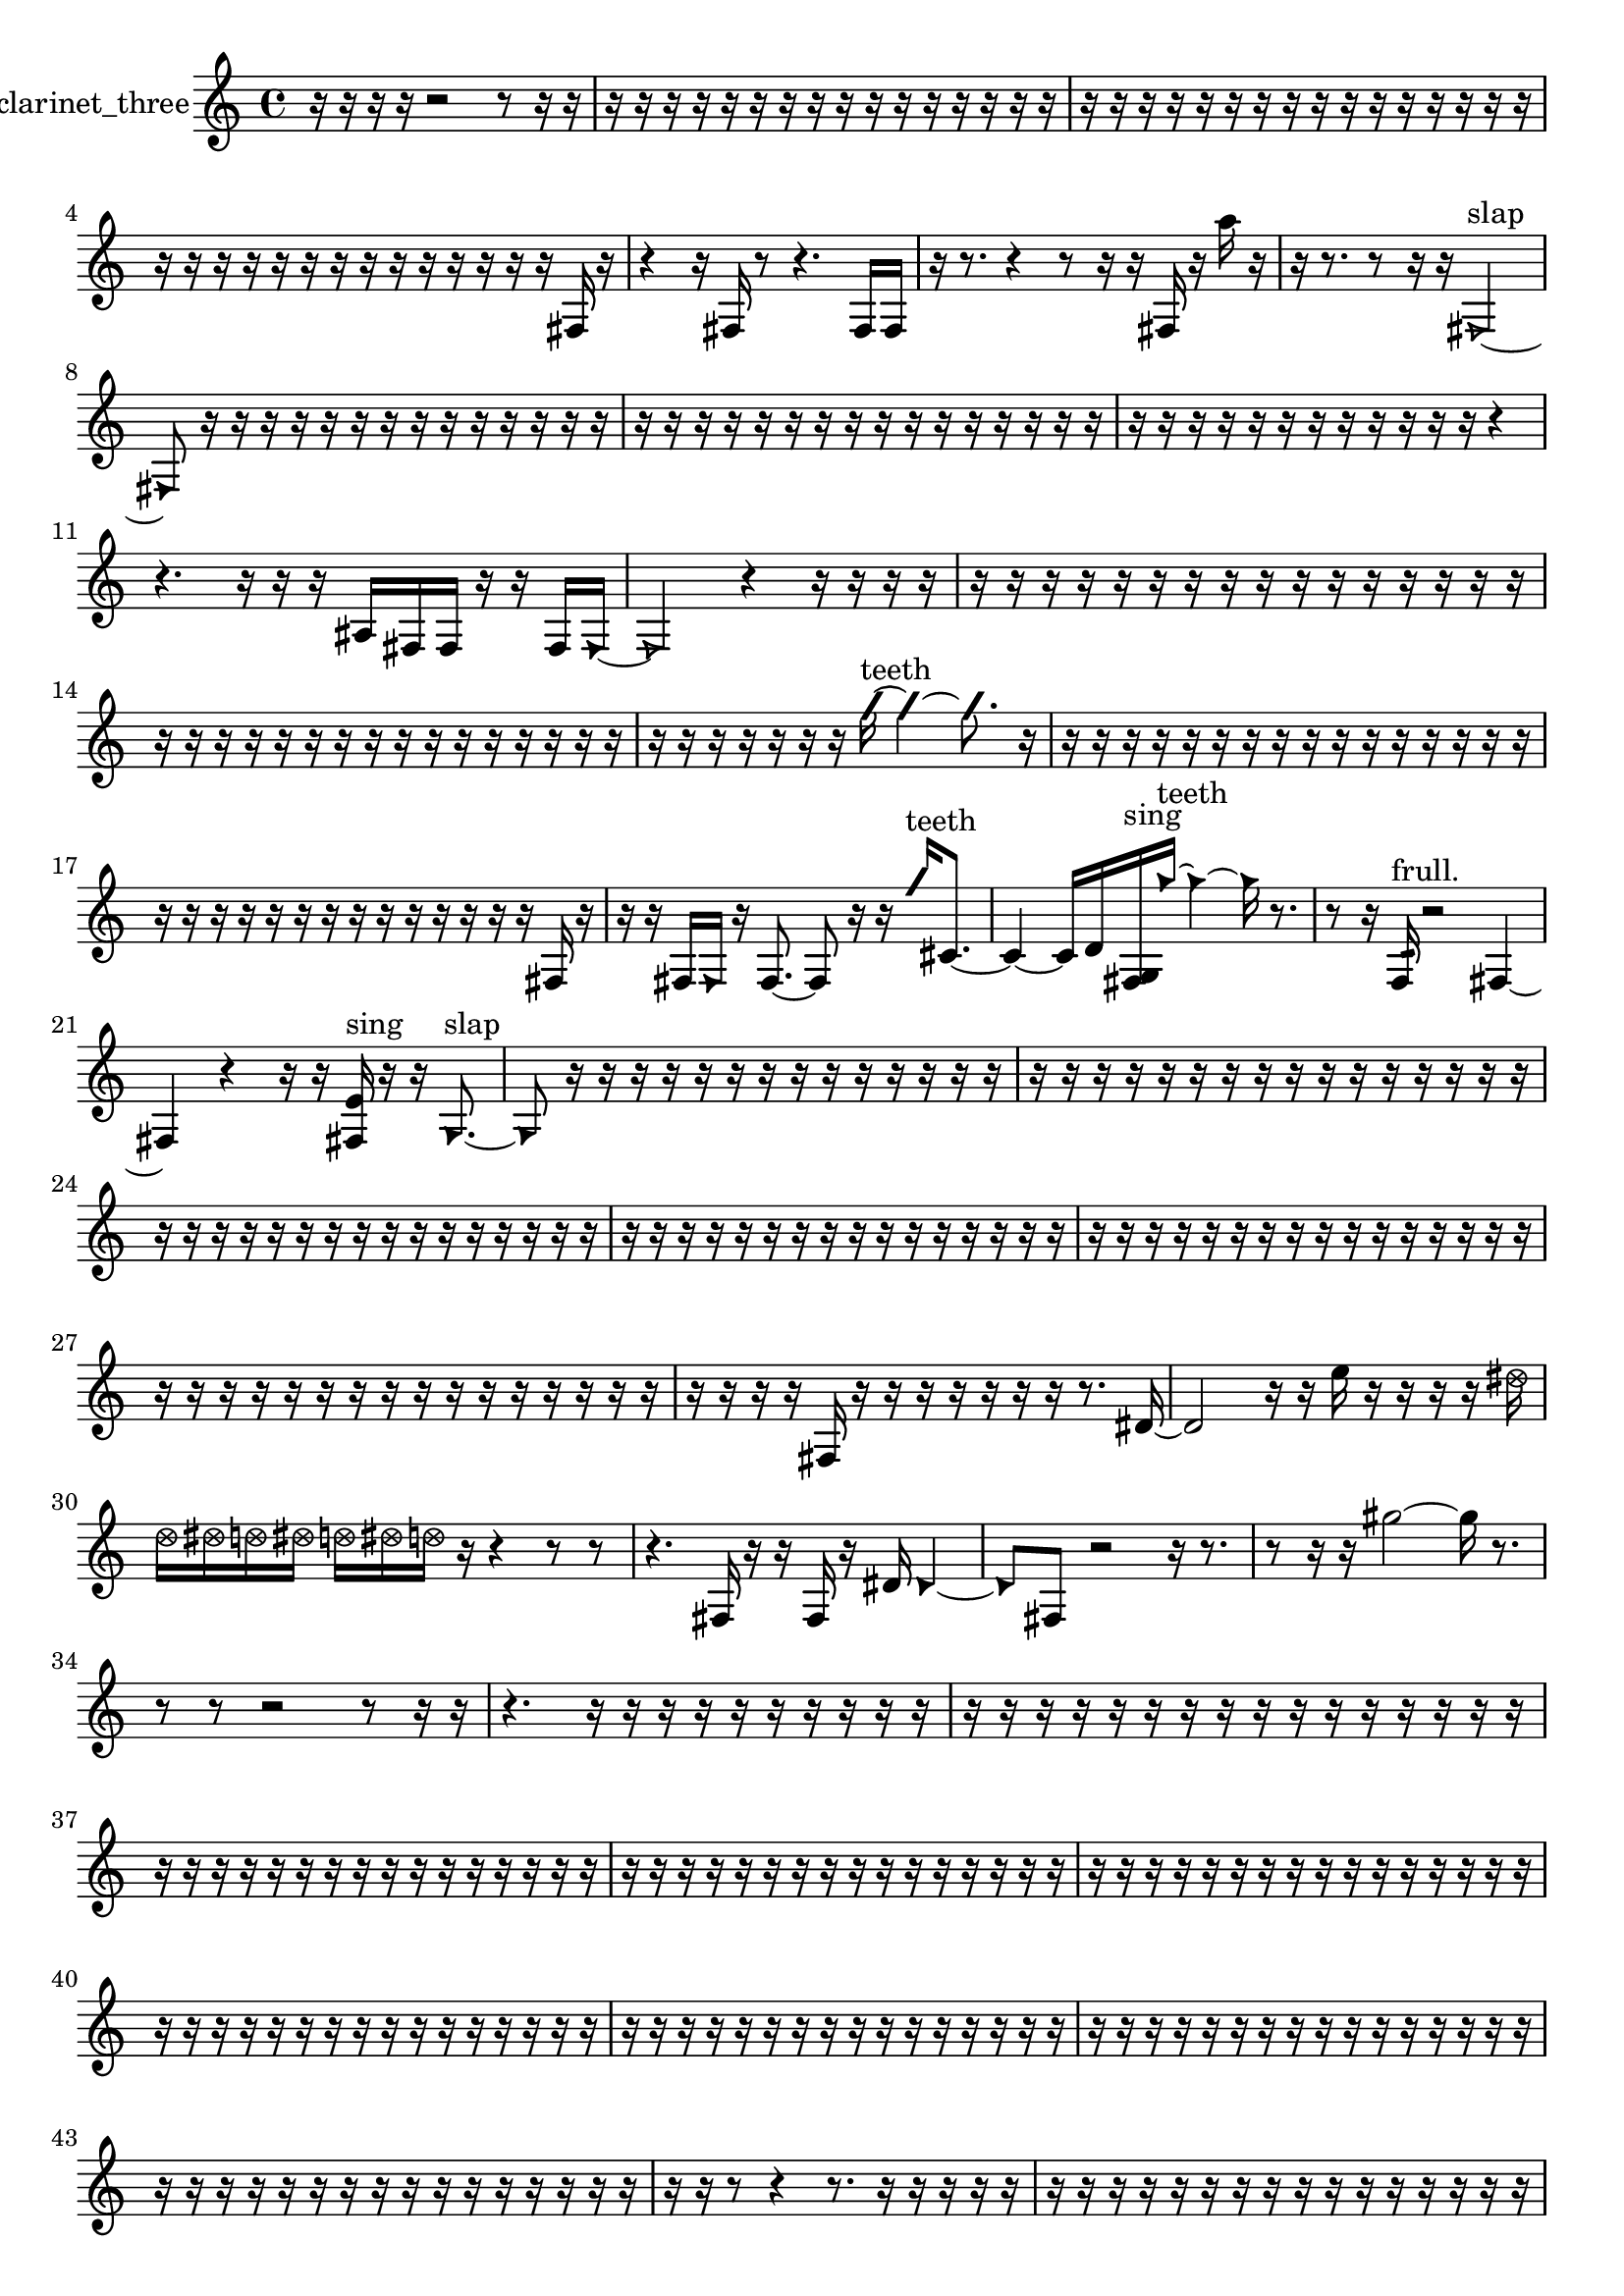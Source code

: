 % [notes] external for Pure Data
% development-version July 14, 2014 
% by Jaime E. Oliver La Rosa
% la.rosa@nyu.edu
% @ the Waverly Labs in NYU MUSIC FAS
% Open this file with Lilypond
% more information is available at lilypond.org
% Released under the GNU General Public License.

% HEADERS

glissandoSkipOn = {
  \override NoteColumn.glissando-skip = ##t
  \hide NoteHead
  \hide Accidental
  \hide Tie
  \override NoteHead.no-ledgers = ##t
}

glissandoSkipOff = {
  \revert NoteColumn.glissando-skip
  \undo \hide NoteHead
  \undo \hide Tie
  \undo \hide Accidental
  \revert NoteHead.no-ledgers
}
clarinet_three_part = {

  \time 4/4

  \clef treble 
  % ________________________________________bar 1 :
  r16  r16  r16  r16 
  r2 
  r8  r16  r16  |
  % ________________________________________bar 2 :
  r16  r16  r16  r16 
  r16  r16  r16  r16 
  r16  r16  r16  r16 
  r16  r16  r16  r16  |
  % ________________________________________bar 3 :
  r16  r16  r16  r16 
  r16  r16  r16  r16 
  r16  r16  r16  r16 
  r16  r16  r16  r16  |
  % ________________________________________bar 4 :
  r16  r16  r16  r16 
  r16  r16  r16  r16 
  r16  r16  r16  r16 
  r16  r16  fis16  r16  |
  % ________________________________________bar 5 :
  r4 
  r16  fis16  r8 
  r4. 
  fis16  fis16  |
  % ________________________________________bar 6 :
  r16  r8. 
  r4 
  r8  r16  r16 
  fis16  r16  a''16  r16  |
  % ________________________________________bar 7 :
  r16  r8. 
  r8  r16  r16 
  \once \override NoteHead.style = #'triangle fis2~^\markup {slap }  |
  % ________________________________________bar 8 :
  \once \override NoteHead.style = #'triangle fis8  r16  r16 
  r16  r16  r16  r16 
  r16  r16  r16  r16 
  r16  r16  r16  r16  |
  % ________________________________________bar 9 :
  r16  r16  r16  r16 
  r16  r16  r16  r16 
  r16  r16  r16  r16 
  r16  r16  r16  r16  |
  % ________________________________________bar 10 :
  r16  r16  r16  r16 
  r16  r16  r16  r16 
  r16  r16  r16  r16 
  r4  |
  % ________________________________________bar 11 :
  r4. 
  r16  r16 
  r16  ais16  fis16  fis16 
  r16  r16  fis16  \once \override NoteHead.style = #'triangle fis16~  |
  % ________________________________________bar 12 :
  \once \override NoteHead.style = #'triangle fis2 
  r4 
  r16  r16  r16  r16  |
  % ________________________________________bar 13 :
  r16  r16  r16  r16 
  r16  r16  r16  r16 
  r16  r16  r16  r16 
  r16  r16  r16  r16  |
  % ________________________________________bar 14 :
  r16  r16  r16  r16 
  r16  r16  r16  r16 
  r16  r16  r16  r16 
  r16  r16  r16  r16  |
  % ________________________________________bar 15 :
  r16  r16  r16  r16 
  r16  r16  r16  \once \override NoteHead.style = #'slash g''16~^\markup {teeth } 
  \once \override NoteHead.style = #'slash g''4~ 
  \once \override NoteHead.style = #'slash g''8.  r16  |
  % ________________________________________bar 16 :
  r16  r16  r16  r16 
  r16  r16  r16  r16 
  r16  r16  r16  r16 
  r16  r16  r16  r16  |
  % ________________________________________bar 17 :
  r16  r16  r16  r16 
  r16  r16  r16  r16 
  r16  r16  r16  r16 
  r16  r16  fis16  r16  |
  % ________________________________________bar 18 :
  r16  r16  fis16  \once \override NoteHead.style = #'triangle fis16 
  r16  fis8.~ 
  fis8  r16  r16 
  \once \override NoteHead.style = #'slash g''16^\markup {teeth }  cis'8.~  |
  % ________________________________________bar 19 :
  cis'4~ 
  cis'16  d'16  <fis g >16^\markup {sing }  \once \override NoteHead.style = #'triangle g''16~^\markup {teeth } 
  \once \override NoteHead.style = #'triangle g''4~ 
  \once \override NoteHead.style = #'triangle g''16  r8.  |
  % ________________________________________bar 20 :
  r8  r16  f16:32^\markup {frull. } 
  r2 
  fis4~  |
  % ________________________________________bar 21 :
  fis4 
  r4 
  r16  r16  <fis e' >16^\markup {sing }  r16 
  r16  \once \override NoteHead.style = #'triangle g8.~^\markup {slap }  |
  % ________________________________________bar 22 :
  \once \override NoteHead.style = #'triangle g8  r16  r16 
  r16  r16  r16  r16 
  r16  r16  r16  r16 
  r16  r16  r16  r16  |
  % ________________________________________bar 23 :
  r16  r16  r16  r16 
  r16  r16  r16  r16 
  r16  r16  r16  r16 
  r16  r16  r16  r16  |
  % ________________________________________bar 24 :
  r16  r16  r16  r16 
  r16  r16  r16  r16 
  r16  r16  r16  r16 
  r16  r16  r16  r16  |
  % ________________________________________bar 25 :
  r16  r16  r16  r16 
  r16  r16  r16  r16 
  r16  r16  r16  r16 
  r16  r16  r16  r16  |
  % ________________________________________bar 26 :
  r16  r16  r16  r16 
  r16  r16  r16  r16 
  r16  r16  r16  r16 
  r16  r16  r16  r16  |
  % ________________________________________bar 27 :
  r16  r16  r16  r16 
  r16  r16  r16  r16 
  r16  r16  r16  r16 
  r16  r16  r16  r16  |
  % ________________________________________bar 28 :
  r16  r16  r16  r16 
  fis16  r16  r16  r16 
  r16  r16  r16  r16 
  r8.  dis'16~  |
  % ________________________________________bar 29 :
  dis'2 
  r16  r16  e''16  r16 
  r16  r16  r16  \once \override NoteHead.style = #'xcircle dis''16  |
  % ________________________________________bar 30 :
  \once \override NoteHead.style = #'xcircle d''16  \once \override NoteHead.style = #'xcircle dis''16  \once \override NoteHead.style = #'xcircle d''16  \once \override NoteHead.style = #'xcircle dis''16 
  \once \override NoteHead.style = #'xcircle d''16  \once \override NoteHead.style = #'xcircle dis''16  \once \override NoteHead.style = #'xcircle d''16  r16 
  r4 
  r8  r8  |
  % ________________________________________bar 31 :
  r4. 
  fis16  r16 
  r16  fis16  r16  dis'16 
  \once \override NoteHead.style = #'triangle dis'4~  |
  % ________________________________________bar 32 :
  \once \override NoteHead.style = #'triangle dis'8  fis8 
  r2 
  r16  r8.  |
  % ________________________________________bar 33 :
  r8  r16  r16 
  gis''2~ 
  gis''16  r8.  |
  % ________________________________________bar 34 :
  r8  r8 
  r2 
  r8  r16  r16  |
  % ________________________________________bar 35 :
  r4. 
  r16  r16 
  r16  r16  r16  r16 
  r16  r16  r16  r16  |
  % ________________________________________bar 36 :
  r16  r16  r16  r16 
  r16  r16  r16  r16 
  r16  r16  r16  r16 
  r16  r16  r16  r16  |
  % ________________________________________bar 37 :
  r16  r16  r16  r16 
  r16  r16  r16  r16 
  r16  r16  r16  r16 
  r16  r16  r16  r16  |
  % ________________________________________bar 38 :
  r16  r16  r16  r16 
  r16  r16  r16  r16 
  r16  r16  r16  r16 
  r16  r16  r16  r16  |
  % ________________________________________bar 39 :
  r16  r16  r16  r16 
  r16  r16  r16  r16 
  r16  r16  r16  r16 
  r16  r16  r16  r16  |
  % ________________________________________bar 40 :
  r16  r16  r16  r16 
  r16  r16  r16  r16 
  r16  r16  r16  r16 
  r16  r16  r16  r16  |
  % ________________________________________bar 41 :
  r16  r16  r16  r16 
  r16  r16  r16  r16 
  r16  r16  r16  r16 
  r16  r16  r16  r16  |
  % ________________________________________bar 42 :
  r16  r16  r16  r16 
  r16  r16  r16  r16 
  r16  r16  r16  r16 
  r16  r16  r16  r16  |
  % ________________________________________bar 43 :
  r16  r16  r16  r16 
  r16  r16  r16  r16 
  r16  r16  r16  r16 
  r16  r16  r16  r16  |
  % ________________________________________bar 44 :
  r16  r16  r8 
  r4 
  r8.  r16 
  r16  r16  r16  r16  |
  % ________________________________________bar 45 :
  r16  r16  r16  r16 
  r16  r16  r16  r16 
  r16  r16  r16  r16 
  r16  r16  r16  r16  |
  % ________________________________________bar 46 :
  r16  r16  r16  r16 
  r16  r16  r16  r16 
  r4 
  fis16  r8  r16  |
  % ________________________________________bar 47 :
  fis4~ 
  fis16  <fis g >16^\markup {sing }  r16  f16:32~^\markup {frull. } 
  f8.:32  r16 
  <fis g >16^\markup {sing }  r16  r16  <fis g >16^\markup {sing }  |
  % ________________________________________bar 48 :
  r16  r16  a''16  dis'16 
  e'16  f16:32^\markup {frull. }  r8 
  r8  f16  fis16 
  r16  f16  fis16\f  e''16  |
  % ________________________________________bar 49 :
  r16  r16  r8 
  r4 
  \once \override NoteHead.style = #'xcircle dis''16  \once \override NoteHead.style = #'xcircle d''16  \once \override NoteHead.style = #'xcircle dis''16  \once \override NoteHead.style = #'xcircle d''16 
  \once \override NoteHead.style = #'xcircle dis''16  \once \override NoteHead.style = #'xcircle d''16  \once \override NoteHead.style = #'xcircle dis''16  \once \override NoteHead.style = #'xcircle d''16  |
  % ________________________________________bar 50 :
  f16  c'16  f16:32^\markup {frull. }  r16 
  r2 
  r16  r16  r16  r16  |
  % ________________________________________bar 51 :
  r16  f16:32^\markup {frull. }  r16  g16 
  \once \override NoteHead.style = #'slash g''16^\markup {teeth }  r16  r16  r16 
  r16  g16  g16  r16 
  r8  g16\ff  \once \override NoteHead.style = #'slash g''16~^\markup {teeth }  |
  % ________________________________________bar 52 :
  \once \override NoteHead.style = #'slash g''4.~ 
  \once \override NoteHead.style = #'slash g''16  r16 
  r2  |
  % ________________________________________bar 53 :
  r16  r16  f16:32^\markup {frull. }  c''16 
  r16  r8. 
  r16  r16  r16  r16 
  r8.  g16  |
  % ________________________________________bar 54 :
  r16  \once \override NoteHead.style = #'triangle g16^\markup {slap }  r16  g16 
  gis16  \once \override NoteHead.style = #'xcircle d''16  \once \override NoteHead.style = #'xcircle dis''16  \once \override NoteHead.style = #'xcircle d''16 
  \once \override NoteHead.style = #'xcircle dis''16  \once \override NoteHead.style = #'xcircle d''16  \once \override NoteHead.style = #'xcircle dis''16  \once \override NoteHead.style = #'xcircle dis''16 
  \once \override NoteHead.style = #'xcircle dis''16  r8.  |
  % ________________________________________bar 55 :
  r16  dis''16  d''16  dis''16 
  d''16  dis''16  d''16  dis''16 
  d''16  r16  r16  r16 
  \once \override NoteHead.style = #'xcircle dis''16  \once \override NoteHead.style = #'xcircle d''16  \once \override NoteHead.style = #'xcircle dis''16  \once \override NoteHead.style = #'xcircle d''16  |
  % ________________________________________bar 56 :
  \once \override NoteHead.style = #'xcircle dis''16  \once \override NoteHead.style = #'xcircle d''16  \once \override NoteHead.style = #'xcircle dis''16  \once \override NoteHead.style = #'xcircle d''16 
  r2 
  r8  <g gis >16^\markup {sing }  g16~  |
  % ________________________________________bar 57 :
  g2 
  r16  r16  \once \override NoteHead.style = #'slash g''16^\markup {teeth }  r16 
  <g gis >16^\markup {sing }  r8.  |
  % ________________________________________bar 58 :
  r4 
  r16  \once \override NoteHead.style = #'triangle g16^\markup {slap }  r16  g16 
  r16  r16  \once \override NoteHead.style = #'triangle g8~ 
  \once \override NoteHead.style = #'triangle g4~  |
  % ________________________________________bar 59 :
  \once \override NoteHead.style = #'triangle g8.  r16 
  g16  \once \override NoteHead.style = #'xcircle dis''16  \once \override NoteHead.style = #'xcircle d''16  \once \override NoteHead.style = #'xcircle dis''16 
  \once \override NoteHead.style = #'xcircle d''16  \once \override NoteHead.style = #'xcircle dis''16  \once \override NoteHead.style = #'xcircle d''16  \once \override NoteHead.style = #'xcircle dis''16 
  \once \override NoteHead.style = #'xcircle d''16  a16^\markup {legato }  ais16^\markup {legato }  \once \override NoteHead.style = #'triangle g16~  |
  % ________________________________________bar 60 :
  \once \override NoteHead.style = #'triangle g4 
  r16  r8. 
  r4 
  r8.  \once \override NoteHead.style = #'slash g''16^\markup {teeth }  |
  % ________________________________________bar 61 :
  r16  f16:32^\markup {frull. }  g8~ 
  g2~ 
  f16:32^\markup {frull. }  r16  r16  r16  |
  % ________________________________________bar 62 :
  r4 
  r8  r16  r16 
  r8  r16  r16 
  r16  r16  r16  r16  |
  % ________________________________________bar 63 :
  g16  r16  g16  r16 
  dis''4~ 
  dis''16  d''16  dis''16  d''16 
  dis''16  d''16  dis''16  d''16  |
  % ________________________________________bar 64 :
  g16:32^\markup {frull. }  r16  \once \override NoteHead.style = #'triangle g8~ 
  \once \override NoteHead.style = #'triangle g2~ 
  r16  r16  r16  r16  |
  % ________________________________________bar 65 :
  r2 
  f''16  r16  r16  r16 
  r4  |
  % ________________________________________bar 66 :
  r8.  g16 
  r8  r16  r16 
  \once \override NoteHead.style = #'slash g''16^\markup {teeth }  r8. 
  r4  |
  % ________________________________________bar 67 :
  r8  r16  r16 
  r8  r16  r16 
  g4. 
  r16  r16  |
  % ________________________________________bar 68 :
  r16  f16:32^\markup {frull. }  r8 
  r2 
  r16  g8.~  |
  % ________________________________________bar 69 :
  g8  r16  \once \override NoteHead.style = #'triangle g16^\markup {slap } 
  r16  r16  r16  r16 
  c''16  r16  dis'16  \once \override NoteHead.style = #'slash g''16~^\markup {teeth } 
  \once \override NoteHead.style = #'slash g''4~  |
  % ________________________________________bar 70 :
  \once \override NoteHead.style = #'slash g''4~ 
  \once \override NoteHead.style = #'slash g''16  r16  fis16  r16 
  r16  r16  r16  r16 
  g'16  r8.  |
  % ________________________________________bar 71 :
  fis16  <fis g >8.~^\markup {sing } 
  <fis g >4~ 
  <fis g >16  r16  fis8~ 
  fis16  fis16  r16  a''16  |
  % ________________________________________bar 72 :
  r16  r16  r16  r16 
  r16  r16  r16  r16 
  r16  r16  r16  r16 
  r16  r16  r16  r16  |
  % ________________________________________bar 73 :
  r16  r16  r16  r16 
  r16  r16  r16  r16 
  r16  r16  r16  r16 
  r16  r16  r16  r16  |
  % ________________________________________bar 74 :
  r16  r16  r16  r16 
  r16  r16  r16  r16 
  r16  r16  r16  r16 
  r16  r16  r16  r16  |
  % ________________________________________bar 75 :
  r16  r16  f16  r16 
  r8  f8~ 
  f4 
  r16  r16  r16  r16  |
  % ________________________________________bar 76 :
  r16  r16  r16  r16 
  r16  r16  r16  r16 
  r16  r16  r16  r16 
  r16  r16  r16  r16  |
  % ________________________________________bar 77 :
  r16  r16  r16  r16 
  r16  r16  r8 
  r8  fis16^\markup {legato }  d'16 
  ais16  fis16  d'16  ais16  |
  % ________________________________________bar 78 :
  fis16  d'16  ais16  g16 
  e'16  ais16  e'16  ais16 
  e'16  ais16  e'16  ais16\pp 
  e'16  ais16  gis16  fis16  |
  % ________________________________________bar 79 :
  e'16  r16  r16  r16 
  r8  r16  f16:32\p^\markup {frull. } 
  fis16  fis16  r8 
  r4  |
  % ________________________________________bar 80 :
  r16  r16  r16  r16 
  r16  r16  r16  r16 
  r16  r16  r16  r16 
  r16  r16  r16  r16  |
  % ________________________________________bar 81 :
  r16  r16  r16  r16 
  r16  r16  r16  r16 
  r16  r16  r16  r16 
  r16  r16  r16  r16  |
  % ________________________________________bar 82 :
  r16  r16  r16  r16 
  r16  r16  r16  r16 
  r16  r16  r16  r16 
  r16  r16  r16  r16  |
  % ________________________________________bar 83 :
  r16  r16  r16  r16 
  r16  r16  r16  r16 
  r16  r16  r16  fis16~ 
  fis4~  |
  % ________________________________________bar 84 :
  fis16  r16  fis16  cis'''16 
  r16  fis8.~ 
  fis8  fis16  r16 
  r4  |
  % ________________________________________bar 85 :
  r8  fis8~ 
  fis8  r16  fis16~ 
  fis16  r8. 
  r8  r16  cis'''16~  |
  % ________________________________________bar 86 :
  cis'''4. 
  r16  cis'''16~ 
  cis'''4~ 
  cis'''8.  r16  |
  % ________________________________________bar 87 :
  r16  r8. 
  r4 
  r8  r16  r16 
  r4  |
  % ________________________________________bar 88 :
  r16  r16  \once \override NoteHead.style = #'slash g''16^\markup {teeth }  r16 
  r8  r16  e''16~ 
  e''8.  r16 
  r8  fis16  r16  |
  % ________________________________________bar 89 :
  cis'''16  r8. 
  r8.  \once \override NoteHead.style = #'triangle fis16~^\markup {slap } 
  \once \override NoteHead.style = #'triangle fis4~ 
  \once \override NoteHead.style = #'triangle fis8  r16  r16  |
  % ________________________________________bar 90 :
  fis16  r16  r16  r16 
  r16  fis16\mf  \once \override NoteHead.style = #'slash g''8~^\markup {teeth } 
  \once \override NoteHead.style = #'slash g''8.  r16 
  r16  fis16  \once \override NoteHead.style = #'slash g''8~^\markup {teeth }  |
  % ________________________________________bar 91 :
  \once \override NoteHead.style = #'slash g''4. 
  r8 
  r8.  fis16 
  r16  r8.  |
  % ________________________________________bar 92 :
  r4 
  fis16  r8. 
  fis16  r16  fis8~ 
  fis4~  |
  % ________________________________________bar 93 :
  fis8  r8 
  r4 
  r16  r16  \once \override NoteHead.style = #'slash g''16^\markup {teeth }  r16 
  r4  |
  % ________________________________________bar 94 :
  r4. 
  r8 
  r8.  r16 
  r4  |
  % ________________________________________bar 95 :
  r16  \once \override NoteHead.style = #'slash g''8.~^\markup {sim } 
  \once \override NoteHead.style = #'slash g''8 
}

\score {
  \new Staff \with { instrumentName = "clarinet_three" } {
    \new Voice {
      \clarinet_three_part
    }
  }
  \layout {
    \mergeDifferentlyHeadedOn
    \mergeDifferentlyDottedOn
    \set harmonicDots = ##t
    \override Glissando.thickness = #4
    \set Staff.pedalSustainStyle = #'mixed
    \override TextSpanner.bound-padding = #1.0
    \override TextSpanner.bound-details.right.padding = #1.3
    \override TextSpanner.bound-details.right.stencil-align-dir-y = #CENTER
    \override TextSpanner.bound-details.left.stencil-align-dir-y = #CENTER
    \override TextSpanner.bound-details.right-broken.text = ##f
    \override TextSpanner.bound-details.left-broken.text = ##f
    \override Glissando.minimum-length = #4
    \override Glissando.springs-and-rods = #ly:spanner::set-spacing-rods
    \override Glissando.breakable = ##t
    \override Glissando.after-line-breaking = ##t
    \set baseMoment = #(ly:make-moment 1/8)
    \set beatStructure = 2,2,2,2
    #(set-default-paper-size "a4")
  }
  \midi { }
}

\version "2.19.49"
% notes Pd External version testing 
